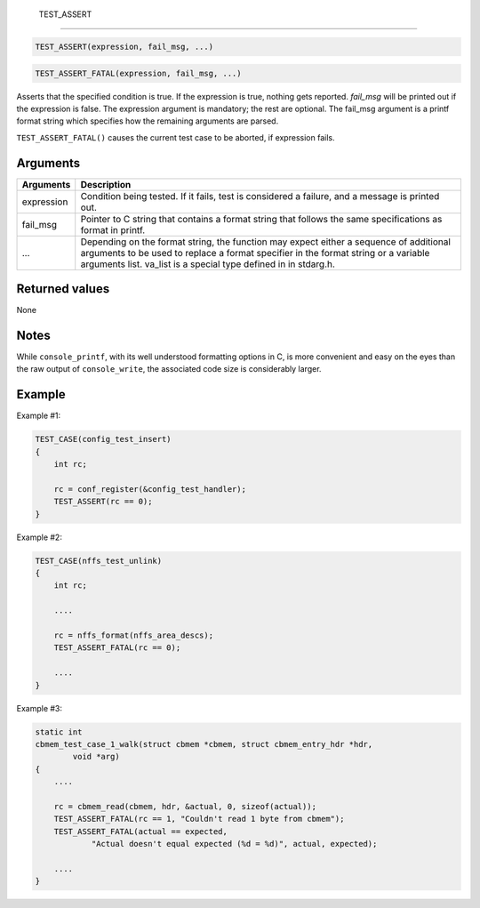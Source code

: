  TEST\_ASSERT
-------------

.. code-block:: console

    TEST_ASSERT(expression, fail_msg, ...)

.. code-block:: console

    TEST_ASSERT_FATAL(expression, fail_msg, ...)

Asserts that the specified condition is true. If the expression is true,
nothing gets reported. *fail\_msg* will be printed out if the expression
is false. The expression argument is mandatory; the rest are optional.
The fail\_msg argument is a printf format string which specifies how the
remaining arguments are parsed.

``TEST_ASSERT_FATAL()`` causes the current test case to be aborted, if
expression fails.

Arguments
^^^^^^^^^

+--------------+----------------+
| Arguments    | Description    |
+==============+================+
| expression   | Condition      |
|              | being tested.  |
|              | If it fails,   |
|              | test is        |
|              | considered a   |
|              | failure, and a |
|              | message is     |
|              | printed out.   |
+--------------+----------------+
| fail\_msg    | Pointer to C   |
|              | string that    |
|              | contains a     |
|              | format string  |
|              | that follows   |
|              | the same       |
|              | specifications |
|              | as format in   |
|              | printf.        |
+--------------+----------------+
| ...          | Depending on   |
|              | the format     |
|              | string, the    |
|              | function may   |
|              | expect either  |
|              | a sequence of  |
|              | additional     |
|              | arguments to   |
|              | be used to     |
|              | replace a      |
|              | format         |
|              | specifier in   |
|              | the format     |
|              | string or a    |
|              | variable       |
|              | arguments      |
|              | list. va\_list |
|              | is a special   |
|              | type defined   |
|              | in in          |
|              | stdarg.h.      |
+--------------+----------------+

Returned values
^^^^^^^^^^^^^^^

None

Notes
^^^^^

While ``console_printf``, with its well understood formatting options in
C, is more convenient and easy on the eyes than the raw output of
``console_write``, the associated code size is considerably larger.

Example
^^^^^^^

Example #1:

.. code-block:: console

    TEST_CASE(config_test_insert)
    {
        int rc;

        rc = conf_register(&config_test_handler);
        TEST_ASSERT(rc == 0);
    }

Example #2:

.. code-block:: console

    TEST_CASE(nffs_test_unlink)
    {
        int rc;

        ....
        
        rc = nffs_format(nffs_area_descs);
        TEST_ASSERT_FATAL(rc == 0);

        ....
    }

Example #3:

.. code-block:: console


    static int 
    cbmem_test_case_1_walk(struct cbmem *cbmem, struct cbmem_entry_hdr *hdr, 
            void *arg)
    {
        ....

        rc = cbmem_read(cbmem, hdr, &actual, 0, sizeof(actual));
        TEST_ASSERT_FATAL(rc == 1, "Couldn't read 1 byte from cbmem");
        TEST_ASSERT_FATAL(actual == expected, 
                "Actual doesn't equal expected (%d = %d)", actual, expected);

        ....
    }
